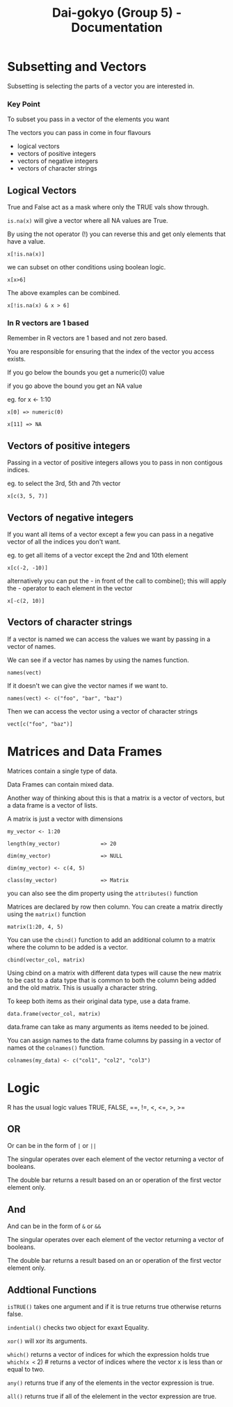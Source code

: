 #+TITLE: Dai-gokyo (Group 5) - Documentation

* Subsetting and Vectors

Subsetting is selecting the parts of a vector you are interested in.

*** Key Point
To subset you pass in a vector of the elements you want

The vectors you can pass in come in four flavours
- logical vectors
- vectors of positive integers
- vectors of negative integers
- vectors of character strings

** Logical Vectors
True and False act as a mask where only the TRUE vals show through.

=is.na(x)=
will give a vector where all NA values are True.

By using the not operator (!) you can reverse this and get only elements that
have a value.

=x[!is.na(x)]=

we can subset on other conditions using boolean logic.

=x[x>6]=

The above examples can be combined.

=x[!is.na(x) & x > 6]=

*** In R vectors are 1 based
Remember in R vectors are 1 based and not zero based.

You are responsible for ensuring that the index of the vector you access
exists.

If you go below the bounds you get a numeric(0) value

if you go above the bound you get an NA value

eg. for x <- 1:10

=x[0] => numeric(0)=

=x[11] => NA=

** Vectors of positive integers
Passing in a vector of positive integers allows you to pass in non contigous
indices.

eg. to select the 3rd, 5th and 7th vector

=x[c(3, 5, 7)]=

** Vectors of negative integers
If you want all items of a vector except a few you can pass in a negative
vector of all the indices you don't want.

eg. to get all items of a vector except the 2nd and 10th element

=x[c(-2, -10)]=

alternatively you can put the - in front of the call to combine(); this will
apply the - operator to each element in the vector

=x[-c(2, 10)]=

** Vectors of character strings
If a vector is named we can access the values we want by passing in a
vector of names.

We can see if a vector has names by using the names function.

=names(vect)=

If it doesn't we can give the vector names if we want to.

=names(vect) <- c("foo", "bar", "baz")=

Then we can access the vector using a vector of character strings

=vect[c("foo", "baz")]=

* Matrices and Data Frames

Matrices contain a single type of data.

Data Frames can contain mixed data.

Another way of thinking about this is that a matrix is a vector of vectors,
but a data frame is a vector of lists.

A matrix is just a vector with dimensions

=my_vector <- 1:20=

=length(my_vector)             => 20=

=dim(my_vector)                => NULL=

=dim(my_vector) <- c(4, 5)=

=class(my_vector)              => Matrix=

you can also see the dim property using the =attributes()= function

Matrices are declared by row then column.
You can create a matrix directly using the =matrix()= function

=matrix(1:20, 4, 5)=

You can use the =cbind()= function to add an additional column to a matrix
where the column to be added is a vector.

=cbind(vector_col, matrix)=

Using cbind on a matrix with different data types will cause the new matrix
to be cast to a data type that is common to both the column being added and
the old matrix. This is usually a character string.

To keep both items as their original data type, use a data frame.

=data.frame(vector_col, matrix)=

data.frame can take as many arguments as items needed to be joined.

You can assign names to the data frame columns by passing in a vector of
names ot the =colnames()= function.

=colnames(my_data) <- c("col1", "col2", "col3")=

* Logic
R has the usual logic values TRUE, FALSE, ==, !=, <, <=, >, >=

** OR
Or can be in the form of =|= or =||=

The singular operates over each element of the vector returning a vector of
booleans.

The double bar returns a result based on an or operation of the first vector
element only.

** And
And can be in the form of =&= or =&&=

The singular operates over each element of the vector returning a vector of
booleans.

The double bar returns a result based on an or operation of the first vector
element only.

** Addtional Functions
=isTRUE()= takes one argument and if it is true returns true otherwise returns
false.

=indential()= checks two object for exaxt Equality.

=xor()= will xor its arguments.

=which()= returns a vector of indices for which the expression holds true
=which(x <= 2) # returns a vector of indices where the vector x is less than
or equal to two.

=any()= returns true if any of the elements in the vector expression is true.

=all()= returns true if all of the elelement in the vector expression are true.



